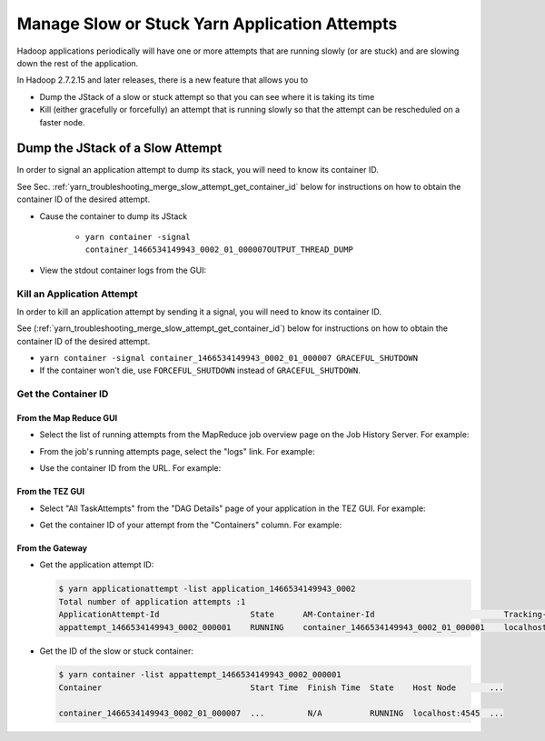 ..  _hadoop_team_yarn_troubleshooting_manage_slow_attempt:

##############################################
Manage Slow or Stuck Yarn Application Attempts
##############################################

Hadoop applications periodically will have one or more attempts that are running slowly (or are stuck) and are slowing down the rest of the application.

In Hadoop 2.7.2.15 and later releases, there is a new feature that allows you to

- Dump the JStack of a slow or stuck attempt so that you can see where it is taking its time
- Kill (either gracefully or forcefully) an attempt that is running slowly so that the attempt can be rescheduled on a faster node.

..  _merge_slow_attempt_dump_jstack:

*********************************
Dump the JStack of a Slow Attempt
*********************************

In order to signal an application attempt to dump its stack, you will need to know its container ID.

See Sec. :ref:`yarn_troubleshooting_merge_slow_attempt_get_container_id` below for instructions on how to obtain the container ID of the desired attempt.

* Cause the container to dump its JStack

   * ``yarn container -signal container_1466534149943_0002_01_000007OUTPUT_THREAD_DUMP``

* View the stdout container logs from the GUI:

  .. image:: /images/container.logs.stdout.jstack.jpg
     :height: 777px
     :width: 839px
     :scale: 100%
     :alt:
     :align: center



..  _yarn_troubleshooting_merge_slow_attempt_kill_attempt:

Kill an Application Attempt
============================

In order to kill an application attempt by sending it a signal, you will need to know its container ID.

See (:ref:`yarn_troubleshooting_merge_slow_attempt_get_container_id`) below for instructions on how to obtain the container ID of the desired attempt.

* ``yarn container -signal container_1466534149943_0002_01_000007 GRACEFUL_SHUTDOWN``
* If the container won't die, use ``FORCEFUL_SHUTDOWN`` instead of ``GRACEFUL_SHUTDOWN``.

..  _yarn_troubleshooting_merge_slow_attempt_get_container_id:

Get the Container ID
============================

From the Map Reduce GUI
-----------------------

* Select the list of running attempts from the MapReduce job overview page on the Job History Server. For example:

  .. image:: /images/get.container.id.1.jpg
     :height: 250px
     :width: 700px
     :scale: 85%
     :alt:
     :align: center

* From the job's running attempts page, select the "logs" link. For example:

  .. image:: /images/get.container.id.2.jpg
     :height: 200px
     :width: 700px
     :scale: 85%
     :alt:
     :align: center

* Use the container ID from the URL. For example:

  .. image:: /images/get.container.id.3.jpg
     :height: 250px
     :width: 700px
     :scale: 85%
     :alt:
     :align: center

From the TEZ GUI
-----------------------

* Select "All TaskAttempts" from the "DAG Details" page of your application in the TEZ GUI. For example:

  .. image:: /images/get.container.id.4.jpg
     :height: 250px
     :width: 700px
     :scale: 85%
     :alt:
     :align: center

* Get the container ID of your attempt from the "Containers" column. For example:

  .. image:: /images/get.container.id.5.jpg
     :height: 250px
     :width: 700px
     :scale: 85%
     :alt:
     :align: center

From the Gateway
-----------------------

* Get the application attempt ID:

  .. code-block:: bash

    $ yarn applicationattempt -list application_1466534149943_0002
    Total number of application attempts :1
    ApplicationAttempt-Id                   State      AM-Container-Id                           Tracking-URL
    appattempt_1466534149943_0002_000001    RUNNING    container_1466534149943_0002_01_000001    localhost:8088/proxy/application_1466534149943_0002/

* Get the ID of the slow or stuck container:

  .. code-block:: bash

    $ yarn container -list appattempt_1466534149943_0002_000001
    Container                               Start Time  Finish Time  State    Host Node       ...

    container_1466534149943_0002_01_000007  ...         N/A          RUNNING  localhost:4545  ...
